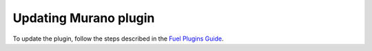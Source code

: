 .. _pg-update:

======================
Updating Murano plugin
======================

To update the plugin, follow the steps described in the
`Fuel Plugins Guide <https://wiki.openstack.org/wiki/Fuel/Plugins#Plugin_versioning_system>`_.
